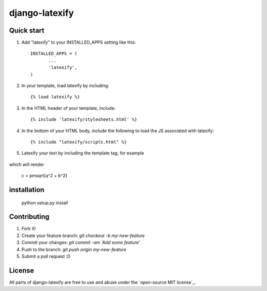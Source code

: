 =====
django-latexify
=====
|travis|

Quick start
-----------

1. Add "latexify" to your INSTALLED_APPS setting like this::

        INSTALLED_APPS = (
               ...
               'latexify',
        )


2. In your template, load latexify by including::

        {% load latexify %}

3. In the HTML header of your template, include::

        {% include 'latexify/stylesheets.html' %}


4. In the bottom of your HTML body, include the following to load the JS associated with latexify::

        {% include "latexify/scripts.html" %}

5. Latexify your text by including the template tag, for example

    .. code-block:: html
        :linenos:

        <!-- renders text argument to look like LaTeX-->
        {% latexify context_arg %}
        <!-- parses math equations using special tags (See examples) and renders text argument -->
        {% latexify context_arg parse_math=True %}
        <!-- render math equation inline -->
        {% latexify 'c = \pm\sqrt{a^2 + b^2}' math_inline=True %}
        <!-- render math equation in a centered new line -->
        {% latexify 'c = \pm\sqrt{a^2 + b^2}' math_block=True %}


which will render

    .. math::

    c = \pm\sqrt{a^2 + b^2}


installation
-----------

       python setup.py install

Contributing
-----------

1. Fork it!
2. Create your feature branch: `git checkout -b my-new-feature`
3. Commit your changes: `git commit -am 'Add some feature'`
4. Push to the branch: `git push origin my-new-feature`
5. Submit a pull request :D

License
-----------

All parts of django-latexify are free to use and abuse under the `open-source MIT license`_.


.. |travis| image:: https://travis-ci.org/AmmsA/django-latexify.svg?branch=master
   :alt: Build Status - master branch
   :target: https://travis-ci.org/AmmsA/django-latexify